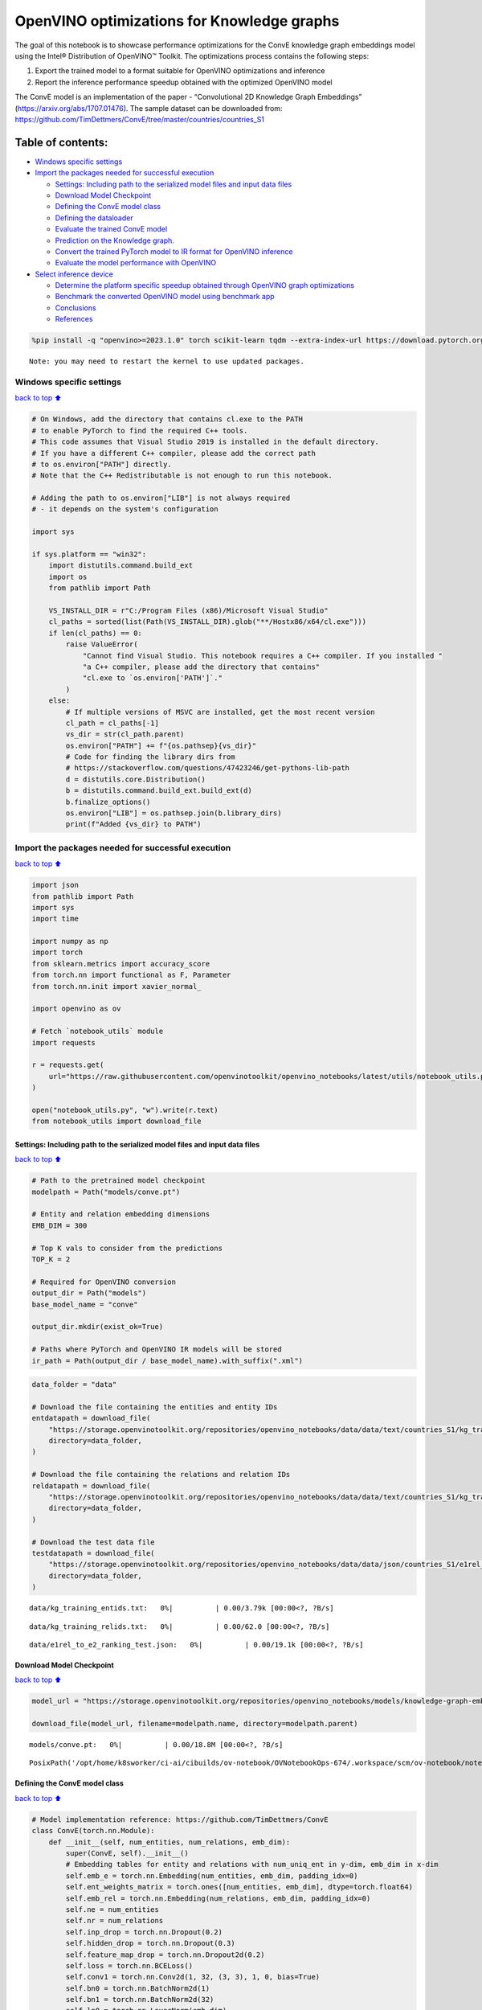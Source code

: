 OpenVINO optimizations for Knowledge graphs
===========================================

The goal of this notebook is to showcase performance optimizations for
the ConvE knowledge graph embeddings model using the Intel® Distribution
of OpenVINO™ Toolkit. The optimizations process contains the following
steps:

1. Export the trained model to a format suitable for OpenVINO
   optimizations and inference
2. Report the inference performance speedup obtained with the optimized
   OpenVINO model

The ConvE model is an implementation of the paper - “Convolutional 2D
Knowledge Graph Embeddings” (https://arxiv.org/abs/1707.01476). The
sample dataset can be downloaded from:
https://github.com/TimDettmers/ConvE/tree/master/countries/countries_S1

Table of contents:
^^^^^^^^^^^^^^^^^^

-  `Windows specific settings <#Windows-specific-settings>`__
-  `Import the packages needed for successful
   execution <#Import-the-packages-needed-for-successful-execution>`__

   -  `Settings: Including path to the serialized model files and input
      data
      files <#Settings:-Including-path-to-the-serialized-model-files-and-input-data-files>`__
   -  `Download Model Checkpoint <#Download-Model-Checkpoint>`__
   -  `Defining the ConvE model
      class <#Defining-the-ConvE-model-class>`__
   -  `Defining the dataloader <#Defining-the-dataloader>`__
   -  `Evaluate the trained ConvE
      model <#Evaluate-the-trained-ConvE-model>`__
   -  `Prediction on the Knowledge
      graph. <#Prediction-on-the-Knowledge-graph.>`__
   -  `Convert the trained PyTorch model to IR format for OpenVINO
      inference <#Convert-the-trained-PyTorch-model-to-IR-format-for-OpenVINO-inference>`__
   -  `Evaluate the model performance with
      OpenVINO <#Evaluate-the-model-performance-with-OpenVINO>`__

-  `Select inference device <#Select-inference-device>`__

   -  `Determine the platform specific speedup obtained through OpenVINO
      graph
      optimizations <#Determine-the-platform-specific-speedup-obtained-through-OpenVINO-graph-optimizations>`__
   -  `Benchmark the converted OpenVINO model using benchmark
      app <#Benchmark-the-converted-OpenVINO-model-using-benchmark-app>`__
   -  `Conclusions <#Conclusions>`__
   -  `References <#References>`__

.. code:: ipython3

    %pip install -q "openvino>=2023.1.0" torch scikit-learn tqdm --extra-index-url https://download.pytorch.org/whl/cpu


.. parsed-literal::

    Note: you may need to restart the kernel to use updated packages.


Windows specific settings
-------------------------

`back to top ⬆️ <#Table-of-contents:>`__

.. code:: ipython3

    # On Windows, add the directory that contains cl.exe to the PATH
    # to enable PyTorch to find the required C++ tools.
    # This code assumes that Visual Studio 2019 is installed in the default directory.
    # If you have a different C++ compiler, please add the correct path
    # to os.environ["PATH"] directly.
    # Note that the C++ Redistributable is not enough to run this notebook.
    
    # Adding the path to os.environ["LIB"] is not always required
    # - it depends on the system's configuration
    
    import sys
    
    if sys.platform == "win32":
        import distutils.command.build_ext
        import os
        from pathlib import Path
    
        VS_INSTALL_DIR = r"C:/Program Files (x86)/Microsoft Visual Studio"
        cl_paths = sorted(list(Path(VS_INSTALL_DIR).glob("**/Hostx86/x64/cl.exe")))
        if len(cl_paths) == 0:
            raise ValueError(
                "Cannot find Visual Studio. This notebook requires a C++ compiler. If you installed "
                "a C++ compiler, please add the directory that contains"
                "cl.exe to `os.environ['PATH']`."
            )
        else:
            # If multiple versions of MSVC are installed, get the most recent version
            cl_path = cl_paths[-1]
            vs_dir = str(cl_path.parent)
            os.environ["PATH"] += f"{os.pathsep}{vs_dir}"
            # Code for finding the library dirs from
            # https://stackoverflow.com/questions/47423246/get-pythons-lib-path
            d = distutils.core.Distribution()
            b = distutils.command.build_ext.build_ext(d)
            b.finalize_options()
            os.environ["LIB"] = os.pathsep.join(b.library_dirs)
            print(f"Added {vs_dir} to PATH")

Import the packages needed for successful execution
---------------------------------------------------

`back to top ⬆️ <#Table-of-contents:>`__

.. code:: ipython3

    import json
    from pathlib import Path
    import sys
    import time
    
    import numpy as np
    import torch
    from sklearn.metrics import accuracy_score
    from torch.nn import functional as F, Parameter
    from torch.nn.init import xavier_normal_
    
    import openvino as ov
    
    # Fetch `notebook_utils` module
    import requests
    
    r = requests.get(
        url="https://raw.githubusercontent.com/openvinotoolkit/openvino_notebooks/latest/utils/notebook_utils.py",
    )
    
    open("notebook_utils.py", "w").write(r.text)
    from notebook_utils import download_file

Settings: Including path to the serialized model files and input data files
~~~~~~~~~~~~~~~~~~~~~~~~~~~~~~~~~~~~~~~~~~~~~~~~~~~~~~~~~~~~~~~~~~~~~~~~~~~

`back to top ⬆️ <#Table-of-contents:>`__

.. code:: ipython3

    # Path to the pretrained model checkpoint
    modelpath = Path("models/conve.pt")
    
    # Entity and relation embedding dimensions
    EMB_DIM = 300
    
    # Top K vals to consider from the predictions
    TOP_K = 2
    
    # Required for OpenVINO conversion
    output_dir = Path("models")
    base_model_name = "conve"
    
    output_dir.mkdir(exist_ok=True)
    
    # Paths where PyTorch and OpenVINO IR models will be stored
    ir_path = Path(output_dir / base_model_name).with_suffix(".xml")

.. code:: ipython3

    data_folder = "data"
    
    # Download the file containing the entities and entity IDs
    entdatapath = download_file(
        "https://storage.openvinotoolkit.org/repositories/openvino_notebooks/data/data/text/countries_S1/kg_training_entids.txt",
        directory=data_folder,
    )
    
    # Download the file containing the relations and relation IDs
    reldatapath = download_file(
        "https://storage.openvinotoolkit.org/repositories/openvino_notebooks/data/data/text/countries_S1/kg_training_relids.txt",
        directory=data_folder,
    )
    
    # Download the test data file
    testdatapath = download_file(
        "https://storage.openvinotoolkit.org/repositories/openvino_notebooks/data/data/json/countries_S1/e1rel_to_e2_ranking_test.json",
        directory=data_folder,
    )



.. parsed-literal::

    data/kg_training_entids.txt:   0%|          | 0.00/3.79k [00:00<?, ?B/s]



.. parsed-literal::

    data/kg_training_relids.txt:   0%|          | 0.00/62.0 [00:00<?, ?B/s]



.. parsed-literal::

    data/e1rel_to_e2_ranking_test.json:   0%|          | 0.00/19.1k [00:00<?, ?B/s]


Download Model Checkpoint
~~~~~~~~~~~~~~~~~~~~~~~~~

`back to top ⬆️ <#Table-of-contents:>`__

.. code:: ipython3

    model_url = "https://storage.openvinotoolkit.org/repositories/openvino_notebooks/models/knowledge-graph-embeddings/conve.pt"
    
    download_file(model_url, filename=modelpath.name, directory=modelpath.parent)



.. parsed-literal::

    models/conve.pt:   0%|          | 0.00/18.8M [00:00<?, ?B/s]




.. parsed-literal::

    PosixPath('/opt/home/k8sworker/ci-ai/cibuilds/ov-notebook/OVNotebookOps-674/.workspace/scm/ov-notebook/notebooks/knowledge-graphs-conve/models/conve.pt')



Defining the ConvE model class
~~~~~~~~~~~~~~~~~~~~~~~~~~~~~~

`back to top ⬆️ <#Table-of-contents:>`__

.. code:: ipython3

    # Model implementation reference: https://github.com/TimDettmers/ConvE
    class ConvE(torch.nn.Module):
        def __init__(self, num_entities, num_relations, emb_dim):
            super(ConvE, self).__init__()
            # Embedding tables for entity and relations with num_uniq_ent in y-dim, emb_dim in x-dim
            self.emb_e = torch.nn.Embedding(num_entities, emb_dim, padding_idx=0)
            self.ent_weights_matrix = torch.ones([num_entities, emb_dim], dtype=torch.float64)
            self.emb_rel = torch.nn.Embedding(num_relations, emb_dim, padding_idx=0)
            self.ne = num_entities
            self.nr = num_relations
            self.inp_drop = torch.nn.Dropout(0.2)
            self.hidden_drop = torch.nn.Dropout(0.3)
            self.feature_map_drop = torch.nn.Dropout2d(0.2)
            self.loss = torch.nn.BCELoss()
            self.conv1 = torch.nn.Conv2d(1, 32, (3, 3), 1, 0, bias=True)
            self.bn0 = torch.nn.BatchNorm2d(1)
            self.bn1 = torch.nn.BatchNorm2d(32)
            self.ln0 = torch.nn.LayerNorm(emb_dim)
            self.register_parameter("b", Parameter(torch.zeros(num_entities)))
            self.fc = torch.nn.Linear(16128, emb_dim)
    
        def init(self):
            """Initializes the model"""
            # Xavier initialization
            xavier_normal_(self.emb_e.weight.data)
            xavier_normal_(self.emb_rel.weight.data)
    
        def forward(self, e1, rel):
            """Forward pass on the model.
            :param e1: source entity
            :param rel: relation between the source and target entities
            Returns the model predictions for the target entities
            """
            e1_embedded = self.emb_e(e1).view(-1, 1, 10, 30)
            rel_embedded = self.emb_rel(rel).view(-1, 1, 10, 30)
            stacked_inputs = torch.cat([e1_embedded, rel_embedded], 2)
            stacked_inputs = self.bn0(stacked_inputs)
            x = self.inp_drop(stacked_inputs)
            x = self.conv1(x)
            x = self.bn1(x)
            x = F.relu(x)
            x = self.feature_map_drop(x)
            x = x.view(1, -1)
            x = self.fc(x)
            x = self.hidden_drop(x)
            x = self.ln0(x)
            x = F.relu(x)
            x = torch.mm(x, self.emb_e.weight.transpose(1, 0))
            x = self.hidden_drop(x)
            x += self.b.expand_as(x)
            pred = torch.nn.functional.softmax(x, dim=1)
            return pred

Defining the dataloader
~~~~~~~~~~~~~~~~~~~~~~~

`back to top ⬆️ <#Table-of-contents:>`__

.. code:: ipython3

    class DataLoader:
        def __init__(self):
            super(DataLoader, self).__init__()
    
            self.ent_path = entdatapath
            self.rel_path = reldatapath
            self.test_file = testdatapath
            self.entity_ids, self.ids2entities = self.load_data(data_path=self.ent_path)
            self.rel_ids, self.ids2rel = self.load_data(data_path=self.rel_path)
            self.test_triples_list = self.convert_triples(data_path=self.test_file)
    
        def load_data(self, data_path):
            """Creates a dictionary of data items with corresponding ids"""
            item_dict, ids_dict = {}, {}
            fp = open(data_path, "r")
            lines = fp.readlines()
            for line in lines:
                name, id = line.strip().split("\t")
                item_dict[name] = int(id)
                ids_dict[int(id)] = name
            fp.close()
            return item_dict, ids_dict
    
        def convert_triples(self, data_path):
            """Creates a triple of source entity, relation and target entities"""
            triples_list = []
            dp = open(data_path, "r")
            lines = dp.readlines()
            for line in lines:
                item_dict = json.loads(line.strip())
                h = item_dict["e1"]
                r = item_dict["rel"]
                t = item_dict["e2_multi1"].split("\t")
                hrt_list = []
                hrt_list.append(self.entity_ids[h])
                hrt_list.append(self.rel_ids[r])
                t_ents = []
                for t_idx in t:
                    t_ents.append(self.entity_ids[t_idx])
                hrt_list.append(t_ents)
                triples_list.append(hrt_list)
            dp.close()
            return triples_list

Evaluate the trained ConvE model
~~~~~~~~~~~~~~~~~~~~~~~~~~~~~~~~

`back to top ⬆️ <#Table-of-contents:>`__

First, we will evaluate the model performance using PyTorch. The goal is
to make sure there are no accuracy differences between the original
model inference and the model converted to OpenVINO intermediate
representation inference results. Here, we use a simple accuracy metric
to evaluate the model performance on a test dataset. However, it is
typical to use metrics such as Mean Reciprocal Rank, Hits@10 etc.

.. code:: ipython3

    data = DataLoader()
    num_entities = len(data.entity_ids)
    num_relations = len(data.rel_ids)
    
    model = ConvE(num_entities=num_entities, num_relations=num_relations, emb_dim=EMB_DIM)
    model.load_state_dict(torch.load(modelpath))
    model.eval()
    
    pt_inf_times = []
    
    triples_list = data.test_triples_list
    num_test_samples = len(triples_list)
    pt_acc = 0.0
    for i in range(num_test_samples):
        test_sample = triples_list[i]
        h, r, t = test_sample
        start_time = time.time()
        logits = model.forward(e1=torch.tensor(h), rel=torch.tensor(r))
        end_time = time.time()
        pt_inf_times.append(end_time - start_time)
        score, pred = torch.topk(logits, TOP_K, 1)
    
        gt = np.array(sorted(t))
        pred = np.array(sorted(pred[0].cpu().detach()))
        pt_acc += accuracy_score(gt, pred)
    
    avg_pt_time = np.mean(pt_inf_times) * 1000
    print(f"Average time taken for inference: {avg_pt_time} ms")
    print(f"Mean accuracy of the model on the test dataset: {pt_acc/num_test_samples}")


.. parsed-literal::

    Average time taken for inference: 0.7582604885101318 ms
    Mean accuracy of the model on the test dataset: 0.875


Prediction on the Knowledge graph.
~~~~~~~~~~~~~~~~~~~~~~~~~~~~~~~~~~

`back to top ⬆️ <#Table-of-contents:>`__

Here, we perform the entity prediction on the knowledge graph, as a
sample evaluation task. We pass the source entity ``san_marino`` and
relation ``locatedIn`` to the knowledge graph and obtain the target
entity predictions. Expected predictions are target entities that form a
factual triple with the entity and relation passed as inputs to the
knowledge graph.

.. code:: ipython3

    entitynames_dict = data.ids2entities
    
    ent = "san_marino"
    rel = "locatedin"
    
    h_idx = data.entity_ids[ent]
    r_idx = data.rel_ids[rel]
    
    logits = model.forward(torch.tensor(h_idx), torch.tensor(r_idx))
    score, pred = torch.topk(logits, TOP_K, 1)
    
    for j, id in enumerate(pred[0].cpu().detach().numpy()):
        pred_entity = entitynames_dict[id]
        print(f"Source Entity: {ent}, Relation: {rel}, Target entity prediction: {pred_entity}")


.. parsed-literal::

    Source Entity: san_marino, Relation: locatedin, Target entity prediction: southern_europe
    Source Entity: san_marino, Relation: locatedin, Target entity prediction: europe


Convert the trained PyTorch model to IR format for OpenVINO inference
~~~~~~~~~~~~~~~~~~~~~~~~~~~~~~~~~~~~~~~~~~~~~~~~~~~~~~~~~~~~~~~~~~~~~

`back to top ⬆️ <#Table-of-contents:>`__

To evaluate performance with OpenVINO, we can either convert the trained
PyTorch model to an intermediate representation (IR) format.
``ov.convert_model`` function can be used for conversion PyTorch models
to OpenVINO Model class instance, that is ready to load on device or can
be saved on disk in OpenVINO Intermediate Representation (IR) format
using ``ov.save_model``.

.. code:: ipython3

    print("Converting the trained conve model to IR format")
    
    ov_model = ov.convert_model(model, example_input=(torch.tensor(1), torch.tensor(1)))
    ov.save_model(ov_model, ir_path)


.. parsed-literal::

    Converting the trained conve model to IR format


Evaluate the model performance with OpenVINO
~~~~~~~~~~~~~~~~~~~~~~~~~~~~~~~~~~~~~~~~~~~~

`back to top ⬆️ <#Table-of-contents:>`__

Now, we evaluate the model performance with the OpenVINO framework. In
order to do so, make three main API calls:

1. Initialize the Inference engine with ``Core()``
2. Load the model with ``read_model()``
3. Compile the model with ``compile_model()``

Then, the model can be inferred on by using the
``create_infer_request()`` API call.

.. code:: ipython3

    core = ov.Core()
    ov_model = core.read_model(model=ir_path)

Select inference device
-----------------------

`back to top ⬆️ <#Table-of-contents:>`__

select device from dropdown list for running inference using OpenVINO

.. code:: ipython3

    import ipywidgets as widgets
    
    device = widgets.Dropdown(
        options=core.available_devices + ["AUTO"],
        value="CPU",
        description="Device:",
        disabled=False,
    )
    
    device




.. parsed-literal::

    Dropdown(description='Device:', options=('CPU', 'AUTO'), value='CPU')



.. code:: ipython3

    compiled_model = core.compile_model(model=ov_model, device_name=device.value)
    input_layer_source = compiled_model.inputs[0]
    input_layer_relation = compiled_model.inputs[1]
    output_layer = compiled_model.output(0)
    
    ov_acc = 0.0
    ov_inf_times = []
    for i in range(num_test_samples):
        test_sample = triples_list[i]
        source, relation, target = test_sample
        model_inputs = {
            input_layer_source: np.int64(source),
            input_layer_relation: np.int64(relation),
        }
        start_time = time.time()
        result = compiled_model(model_inputs)[output_layer]
        end_time = time.time()
        ov_inf_times.append(end_time - start_time)
        top_k_idxs = list(np.argpartition(result[0], -TOP_K)[-TOP_K:])
    
        gt = np.array(sorted(t))
        pred = np.array(sorted(top_k_idxs))
        ov_acc += accuracy_score(gt, pred)
    
    avg_ov_time = np.mean(ov_inf_times) * 1000
    print(f"Average time taken for inference: {avg_ov_time} ms")
    print(f"Mean accuracy of the model on the test dataset: {ov_acc/num_test_samples}")


.. parsed-literal::

    Average time taken for inference: 0.675062338511149 ms
    Mean accuracy of the model on the test dataset: 0.10416666666666667


Determine the platform specific speedup obtained through OpenVINO graph optimizations
~~~~~~~~~~~~~~~~~~~~~~~~~~~~~~~~~~~~~~~~~~~~~~~~~~~~~~~~~~~~~~~~~~~~~~~~~~~~~~~~~~~~~

`back to top ⬆️ <#Table-of-contents:>`__

.. code:: ipython3

    # prevent division by zero
    delimiter = max(avg_ov_time, np.finfo(float).eps)
    
    print(f"Speedup with OpenVINO optimizations: {round(float(avg_pt_time)/float(delimiter),2)} X")


.. parsed-literal::

    Speedup with OpenVINO optimizations: 1.12 X


Benchmark the converted OpenVINO model using benchmark app
~~~~~~~~~~~~~~~~~~~~~~~~~~~~~~~~~~~~~~~~~~~~~~~~~~~~~~~~~~

`back to top ⬆️ <#Table-of-contents:>`__

The OpenVINO toolkit provides a benchmarking application to gauge the
platform specific runtime performance that can be obtained under optimal
configuration parameters for a given model. For more details refer to:
https://docs.openvino.ai/2024/learn-openvino/openvino-samples/benchmark-tool.html

Here, we use the benchmark application to obtain performance estimates
under optimal configuration for the knowledge graph model inference. We
obtain the average (AVG), minimum (MIN) as well as maximum (MAX) latency
as well as the throughput performance (in samples/s) observed while
running the benchmark application. The platform specific optimal
configuration parameters determined by the benchmarking app for OpenVINO
inference can also be obtained by looking at the benchmark app results.

.. code:: ipython3

    print("Benchmark OpenVINO model using the benchmark app")
    ! benchmark_app -m $ir_path -d $device.value -api async -t 10 -shape "input.1[1],input.2[1]"


.. parsed-literal::

    Benchmark OpenVINO model using the benchmark app
    [Step 1/11] Parsing and validating input arguments
    [ INFO ] Parsing input parameters
    [Step 2/11] Loading OpenVINO Runtime
    [ INFO ] OpenVINO:
    [ INFO ] Build ................................. 2024.1.0-15008-f4afc983258-releases/2024/1
    [ INFO ] 
    [ INFO ] Device info:
    [ INFO ] CPU
    [ INFO ] Build ................................. 2024.1.0-15008-f4afc983258-releases/2024/1
    [ INFO ] 
    [ INFO ] 
    [Step 3/11] Setting device configuration
    [ WARNING ] Performance hint was not explicitly specified in command line. Device(CPU) performance hint will be set to PerformanceMode.THROUGHPUT.
    [Step 4/11] Reading model files
    [ INFO ] Loading model files
    [ INFO ] Read model took 4.87 ms
    [ INFO ] Original model I/O parameters:
    [ INFO ] Model inputs:
    [ INFO ]     e1 (node: e1) : i64 / [...] / []
    [ INFO ]     rel (node: rel) : i64 / [...] / []
    [ INFO ] Model outputs:
    [ INFO ]     ***NO_NAME*** (node: aten::softmax/Softmax) : f32 / [...] / [1,271]
    [Step 5/11] Resizing model to match image sizes and given batch
    [ INFO ] Model batch size: 1
    [Step 6/11] Configuring input of the model
    [ INFO ] Model inputs:
    [ INFO ]     e1 (node: e1) : i64 / [...] / []
    [ INFO ]     rel (node: rel) : i64 / [...] / []
    [ INFO ] Model outputs:
    [ INFO ]     ***NO_NAME*** (node: aten::softmax/Softmax) : f32 / [...] / [1,271]
    [Step 7/11] Loading the model to the device
    [ INFO ] Compile model took 69.30 ms
    [Step 8/11] Querying optimal runtime parameters
    [ INFO ] Model:
    [ INFO ]   NETWORK_NAME: Model0
    [ INFO ]   OPTIMAL_NUMBER_OF_INFER_REQUESTS: 12
    [ INFO ]   NUM_STREAMS: 12
    [ INFO ]   AFFINITY: Affinity.CORE
    [ INFO ]   INFERENCE_NUM_THREADS: 24
    [ INFO ]   PERF_COUNT: NO
    [ INFO ]   INFERENCE_PRECISION_HINT: <Type: 'float32'>
    [ INFO ]   PERFORMANCE_HINT: THROUGHPUT
    [ INFO ]   EXECUTION_MODE_HINT: ExecutionMode.PERFORMANCE
    [ INFO ]   PERFORMANCE_HINT_NUM_REQUESTS: 0
    [ INFO ]   ENABLE_CPU_PINNING: True
    [ INFO ]   SCHEDULING_CORE_TYPE: SchedulingCoreType.ANY_CORE
    [ INFO ]   MODEL_DISTRIBUTION_POLICY: set()
    [ INFO ]   ENABLE_HYPER_THREADING: True
    [ INFO ]   EXECUTION_DEVICES: ['CPU']
    [ INFO ]   CPU_DENORMALS_OPTIMIZATION: False
    [ INFO ]   LOG_LEVEL: Level.NO
    [ INFO ]   CPU_SPARSE_WEIGHTS_DECOMPRESSION_RATE: 1.0
    [ INFO ]   DYNAMIC_QUANTIZATION_GROUP_SIZE: 0
    [ INFO ]   KV_CACHE_PRECISION: <Type: 'float16'>
    [Step 9/11] Creating infer requests and preparing input tensors
    [ WARNING ] No input files were given for input 'e1'!. This input will be filled with random values!
    [ WARNING ] No input files were given for input 'rel'!. This input will be filled with random values!
    [ INFO ] Fill input 'e1' with random values 
    [ INFO ] Fill input 'rel' with random values 
    [Step 10/11] Measuring performance (Start inference asynchronously, 12 inference requests, limits: 10000 ms duration)
    [ INFO ] Benchmarking in inference only mode (inputs filling are not included in measurement loop).
    [ INFO ] First inference took 1.25 ms
    [Step 11/11] Dumping statistics report
    [ INFO ] Execution Devices:['CPU']
    [ INFO ] Count:            101688 iterations
    [ INFO ] Duration:         10000.88 ms
    [ INFO ] Latency:
    [ INFO ]    Median:        1.01 ms
    [ INFO ]    Average:       1.02 ms
    [ INFO ]    Min:           0.70 ms
    [ INFO ]    Max:           8.75 ms
    [ INFO ] Throughput:   10167.91 FPS


Conclusions
~~~~~~~~~~~

`back to top ⬆️ <#Table-of-contents:>`__

In this notebook, we convert the trained PyTorch knowledge graph
embeddings model to the OpenVINO format. We confirm that there are no
accuracy differences post conversion. We also perform a sample
evaluation on the knowledge graph. Then, we determine the platform
specific speedup in runtime performance that can be obtained through
OpenVINO graph optimizations. To learn more about the OpenVINO
performance optimizations, refer to:
https://docs.openvino.ai/2024/openvino-workflow/running-inference/optimize-inference.html

References
~~~~~~~~~~

`back to top ⬆️ <#Table-of-contents:>`__

1. Convolutional 2D Knowledge Graph Embeddings, Tim Dettmers et
   al. (https://arxiv.org/abs/1707.01476)
2. Model implementation: https://github.com/TimDettmers/ConvE

The ConvE model implementation used in this notebook is licensed under
the MIT License. The license is displayed below: MIT License

Copyright (c) 2017 Tim Dettmers

Permission is hereby granted, free of charge, to any person obtaining a
copy of this software and associated documentation files (the
“Software”), to deal in the Software without restriction, including
without limitation the rights to use, copy, modify, merge, publish,
distribute, sublicense, and/or sell copies of the Software, and to
permit persons to whom the Software is furnished to do so, subject to
the following conditions:

The above copyright notice and this permission notice shall be included
in all copies or substantial portions of the Software.

THE SOFTWARE IS PROVIDED “AS IS”, WITHOUT WARRANTY OF ANY KIND, EXPRESS
OR IMPLIED, INCLUDING BUT NOT LIMITED TO THE WARRANTIES OF
MERCHANTABILITY, FITNESS FOR A PARTICULAR PURPOSE AND NONINFRINGEMENT.
IN NO EVENT SHALL THE AUTHORS OR COPYRIGHT HOLDERS BE LIABLE FOR ANY
CLAIM, DAMAGES OR OTHER LIABILITY, WHETHER IN AN ACTION OF CONTRACT,
TORT OR OTHERWISE, ARISING FROM, OUT OF OR IN CONNECTION WITH THE
SOFTWARE OR THE USE OR OTHER DEALINGS IN THE SOFTWARE.
